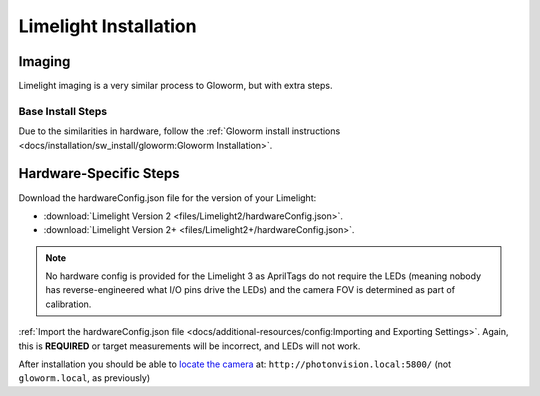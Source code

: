 Limelight Installation
======================

Imaging
-------
Limelight imaging is a very similar process to Gloworm, but with extra steps.


Base Install Steps
^^^^^^^^^^^^^^^^^^
Due to the similarities in hardware, follow the :ref:`Gloworm install instructions <docs/installation/sw_install/gloworm:Gloworm Installation>`.


Hardware-Specific Steps
-----------------------
Download the hardwareConfig.json file for the version of your Limelight:

- :download:`Limelight Version 2 <files/Limelight2/hardwareConfig.json>`.
- :download:`Limelight Version 2+ <files/Limelight2+/hardwareConfig.json>`.

.. note:: No hardware config is provided for the Limelight 3 as AprilTags do not require the LEDs (meaning nobody has reverse-engineered what I/O pins drive the LEDs) and the camera FOV is determined as part of calibration.

:ref:`Import the hardwareConfig.json file <docs/additional-resources/config:Importing and Exporting Settings>`. Again, this is **REQUIRED** or target measurements will be incorrect, and LEDs will not work.

After installation you should be able to `locate the camera <https://photonvision.github.io/gloworm-docs/docs/quickstart/#finding-gloworm>`_ at: ``http://photonvision.local:5800/`` (not ``gloworm.local``, as previously)
